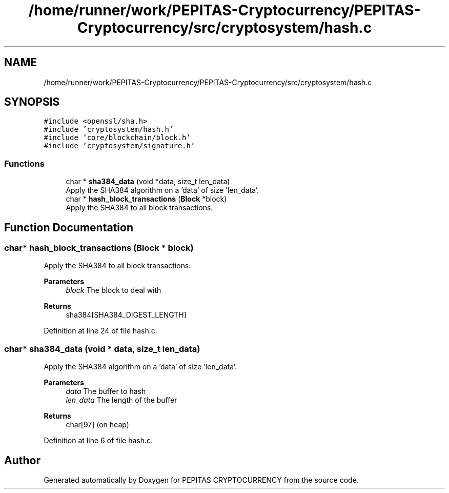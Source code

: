 .TH "/home/runner/work/PEPITAS-Cryptocurrency/PEPITAS-Cryptocurrency/src/cryptosystem/hash.c" 3 "Tue Apr 20 2021" "PEPITAS CRYPTOCURRENCY" \" -*- nroff -*-
.ad l
.nh
.SH NAME
/home/runner/work/PEPITAS-Cryptocurrency/PEPITAS-Cryptocurrency/src/cryptosystem/hash.c
.SH SYNOPSIS
.br
.PP
\fC#include <openssl/sha\&.h>\fP
.br
\fC#include 'cryptosystem/hash\&.h'\fP
.br
\fC#include 'core/blockchain/block\&.h'\fP
.br
\fC#include 'cryptosystem/signature\&.h'\fP
.br

.SS "Functions"

.in +1c
.ti -1c
.RI "char * \fBsha384_data\fP (void *data, size_t len_data)"
.br
.RI "Apply the SHA384 algorithm on a 'data' of size 'len_data'\&. "
.ti -1c
.RI "char * \fBhash_block_transactions\fP (\fBBlock\fP *block)"
.br
.RI "Apply the SHA384 to all block transactions\&. "
.in -1c
.SH "Function Documentation"
.PP 
.SS "char* hash_block_transactions (\fBBlock\fP * block)"

.PP
Apply the SHA384 to all block transactions\&. 
.PP
\fBParameters\fP
.RS 4
\fIblock\fP The block to deal with 
.RE
.PP
\fBReturns\fP
.RS 4
sha384[SHA384_DIGEST_LENGTH] 
.RE
.PP

.PP
Definition at line 24 of file hash\&.c\&.
.SS "char* sha384_data (void * data, size_t len_data)"

.PP
Apply the SHA384 algorithm on a 'data' of size 'len_data'\&. 
.PP
\fBParameters\fP
.RS 4
\fIdata\fP The buffer to hash 
.br
\fIlen_data\fP The length of the buffer 
.RE
.PP
\fBReturns\fP
.RS 4
char[97] (on heap) 
.RE
.PP

.PP
Definition at line 6 of file hash\&.c\&.
.SH "Author"
.PP 
Generated automatically by Doxygen for PEPITAS CRYPTOCURRENCY from the source code\&.
